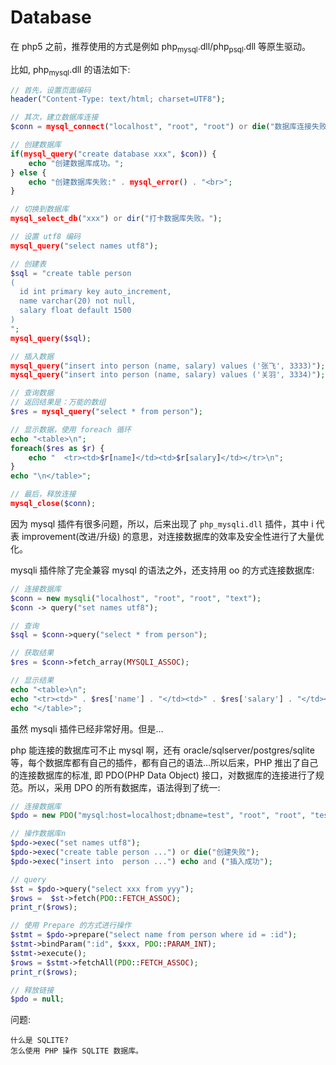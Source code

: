 * Database
在 php5 之前，推荐使用的方式是例如 php_mysql.dll/php_psql.dll 等原生驱动。

比如, php_mysql.dll 的语法如下:
#+BEGIN_SRC php
  // 首先，设置页面编码
  header("Content-Type: text/html; charset=UTF8");

  // 其次，建立数据库连接
  $conn = mysql_connect("localhost", "root", "root") or die("数据库连接失败");

  // 创建数据库
  if(mysql_query("create database xxx", $con)) {
      echo "创建数据库成功。";
  } else {
      echo "创建数据库失败:" . mysql_error() . "<br>";
  }

  // 切换到数据库
  mysql_select_db("xxx") or dir("打卡数据库失败。");

  // 设置 utf8 编码
  mysql_query("select names utf8");

  // 创建表
  $sql = "create table person
  (
    id int primary key auto_increment,
    name varchar(20) not null,
    salary float default 1500
  )
  ";
  mysql_query($sql);

  // 插入数据
  mysql_query("insert into person (name, salary) values ('张飞', 3333)");
  mysql_query("insert into person (name, salary) values ('关羽', 3334)");

  // 查询数据
  // 返回结果是：万能的数组
  $res = mysql_query("select * from person");

  // 显示数据，使用 foreach 循环
  echo "<table>\n";
  foreach($res as $r) {
      echo "  <tr><td>$r[name]</td><td>$r[salary]</td></tr>\n";
  }
  echo "\n</table>";

  // 最后，释放连接
  mysql_close($conn);
#+END_SRC

因为 mysql 插件有很多问题，所以，后来出现了 =php_mysqli.dll= 插件，其中 i 代表 improvement(改进/升级) 的意思，对连接数据库的效率及安全性进行了大量优化。

mysqli 插件除了完全兼容 mysql 的语法之外，还支持用 oo 的方式连接数据库:
#+BEGIN_SRC php
  // 连接数据库
  $conn = new mysqli("localhost", "root", "root", "text");
  $conn -> query("set names utf8");

  // 查询
  $sql = $conn->query("select * from person");

  // 获取结果
  $res = $conn->fetch_array(MYSQLI_ASSOC);

  // 显示结果
  echo "<table>\n";
  echo "<tr><td>" . $res['name'] . "</td><td>" . $res['salary'] . "</td></tr><br>";
  echo "</table>";
#+END_SRC

虽然 mysqli 插件已经非常好用。但是...

php 能连接的数据库可不止 mysql 啊，还有 oracle/sqlserver/postgres/sqlite 等，每个数据库都有自己的插件，都有自己的语法...所以后来，PHP 推出了自己的连接数据库的标准, 即 PDO(PHP Data Object) 接口，对数据库的连接进行了规范。所以，采用 DPO 的所有数据库，语法得到了统一:
#+BEGIN_SRC php
  // 连接数据库
  $pdo = new PDO("mysql:host=localhost;dbname=test", "root", "root", "test");

  // 操作数据库n
  $pdo->exec("set names utf8");
  $pdo->exec("create table person ...") or die("创建失败");
  $pdo->exec("insert into  person ...") echo and ("插入成功");

  // query
  $st = $pdo->query("select xxx from yyy");
  $rows =  $st->fetch(PDO::FETCH_ASSOC);
  print_r($rows);

  // 使用 Prepare 的方式进行操作
  $stmt = $pdo->prepare("select name from person where id = :id");
  $stmt->bindParam(":id", $xxx, PDO::PARAM_INT);
  $stmt->execute();
  $rows = $stmt->fetchAll(PDO::FETCH_ASSOC);
  print_r($rows);

  // 释放链接
  $pdo = null;
#+END_SRC


问题:
: 什么是 SQLITE?
: 怎么使用 PHP 操作 SQLITE 数据库。